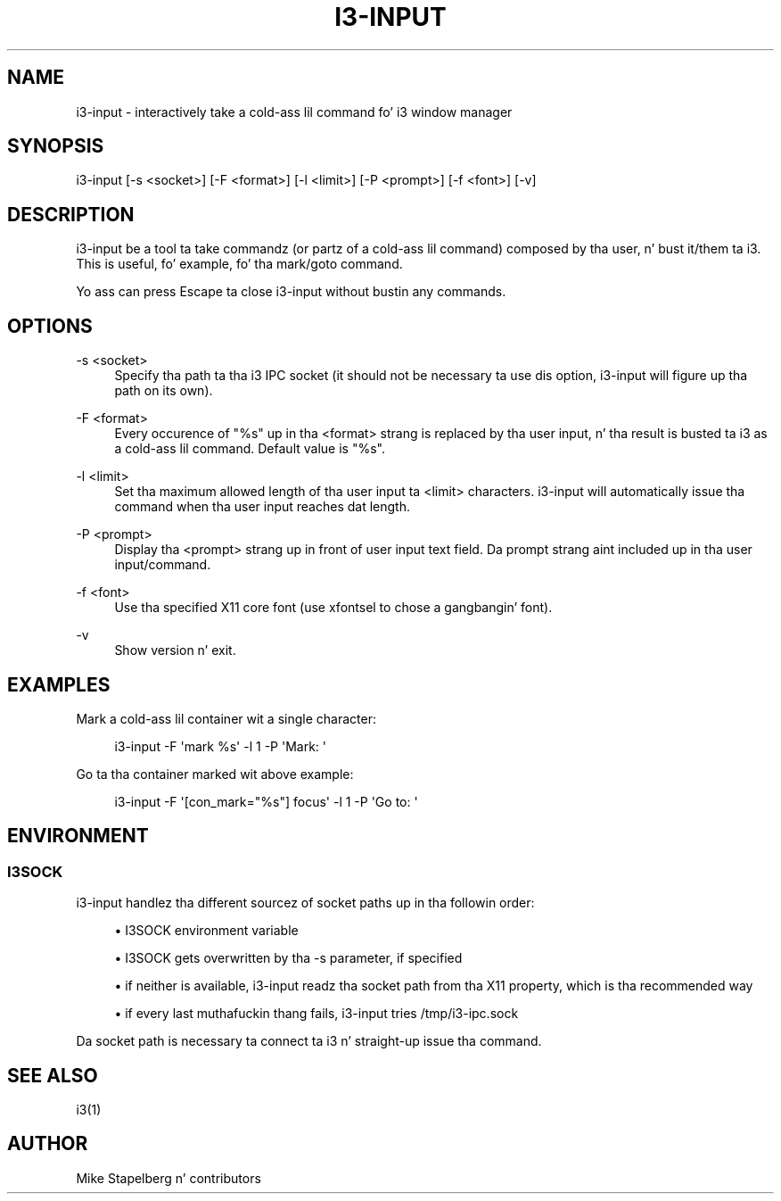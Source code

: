 '\" t
.\"     Title: i3-input
.\"    Author: [see tha "AUTHOR" section]
.\" Generator: DocBook XSL Stylesheets v1.78.1 <http://docbook.sf.net/>
.\"      Date: 06/15/2014
.\"    Manual: i3 Manual
.\"    Source: i3 4.8
.\"  Language: Gangsta
.\"
.TH "I3\-INPUT" "1" "06/15/2014" "i3 4\&.8" "i3 Manual"
.\" -----------------------------------------------------------------
.\" * Define some portabilitizzle stuff
.\" -----------------------------------------------------------------
.\" ~~~~~~~~~~~~~~~~~~~~~~~~~~~~~~~~~~~~~~~~~~~~~~~~~~~~~~~~~~~~~~~~~
.\" http://bugs.debian.org/507673
.\" http://lists.gnu.org/archive/html/groff/2009-02/msg00013.html
.\" ~~~~~~~~~~~~~~~~~~~~~~~~~~~~~~~~~~~~~~~~~~~~~~~~~~~~~~~~~~~~~~~~~
.ie \n(.g .ds Aq \(aq
.el       .ds Aq '
.\" -----------------------------------------------------------------
.\" * set default formatting
.\" -----------------------------------------------------------------
.\" disable hyphenation
.nh
.\" disable justification (adjust text ta left margin only)
.ad l
.\" -----------------------------------------------------------------
.\" * MAIN CONTENT STARTS HERE *
.\" -----------------------------------------------------------------
.SH "NAME"
i3-input \- interactively take a cold-ass lil command fo' i3 window manager
.SH "SYNOPSIS"
.sp
i3\-input [\-s <socket>] [\-F <format>] [\-l <limit>] [\-P <prompt>] [\-f <font>] [\-v]
.SH "DESCRIPTION"
.sp
i3\-input be a tool ta take commandz (or partz of a cold-ass lil command) composed by tha user, n' bust it/them ta i3\&. This is useful, fo' example, fo' tha mark/goto command\&.
.sp
Yo ass can press Escape ta close i3\-input without bustin  any commands\&.
.SH "OPTIONS"
.PP
\-s <socket>
.RS 4
Specify tha path ta tha i3 IPC socket (it should not be necessary ta use dis option, i3\-input will figure up tha path on its own)\&.
.RE
.PP
\-F <format>
.RS 4
Every occurence of "%s" up in tha <format> strang is replaced by tha user input, n' tha result is busted ta i3 as a cold-ass lil command\&. Default value is "%s"\&.
.RE
.PP
\-l <limit>
.RS 4
Set tha maximum allowed length of tha user input ta <limit> characters\&. i3\-input will automatically issue tha command when tha user input reaches dat length\&.
.RE
.PP
\-P <prompt>
.RS 4
Display tha <prompt> strang up in front of user input text field\&. Da prompt strang aint included up in tha user input/command\&.
.RE
.PP
\-f <font>
.RS 4
Use tha specified X11 core font (use
xfontsel
to chose a gangbangin' font)\&.
.RE
.PP
\-v
.RS 4
Show version n' exit\&.
.RE
.SH "EXAMPLES"
.sp
Mark a cold-ass lil container wit a single character:
.sp
.if n \{\
.RS 4
.\}
.nf
i3\-input \-F \*(Aqmark %s\*(Aq \-l 1 \-P \*(AqMark: \*(Aq
.fi
.if n \{\
.RE
.\}
.sp
Go ta tha container marked wit above example:
.sp
.if n \{\
.RS 4
.\}
.nf
i3\-input \-F \*(Aq[con_mark="%s"] focus\*(Aq \-l 1 \-P \*(AqGo to: \*(Aq
.fi
.if n \{\
.RE
.\}
.SH "ENVIRONMENT"
.SS "I3SOCK"
.sp
i3\-input handlez tha different sourcez of socket paths up in tha followin order:
.sp
.RS 4
.ie n \{\
\h'-04'\(bu\h'+03'\c
.\}
.el \{\
.sp -1
.IP \(bu 2.3
.\}
I3SOCK environment variable
.RE
.sp
.RS 4
.ie n \{\
\h'-04'\(bu\h'+03'\c
.\}
.el \{\
.sp -1
.IP \(bu 2.3
.\}
I3SOCK gets overwritten by tha \-s parameter, if specified
.RE
.sp
.RS 4
.ie n \{\
\h'-04'\(bu\h'+03'\c
.\}
.el \{\
.sp -1
.IP \(bu 2.3
.\}
if neither is available, i3\-input readz tha socket path from tha X11 property, which is tha recommended way
.RE
.sp
.RS 4
.ie n \{\
\h'-04'\(bu\h'+03'\c
.\}
.el \{\
.sp -1
.IP \(bu 2.3
.\}
if every last muthafuckin thang fails, i3\-input tries
/tmp/i3\-ipc\&.sock
.RE
.sp
Da socket path is necessary ta connect ta i3 n' straight-up issue tha command\&.
.SH "SEE ALSO"
.sp
i3(1)
.SH "AUTHOR"
.sp
Mike Stapelberg n' contributors
